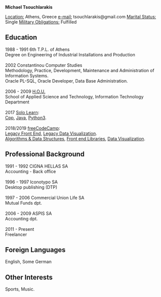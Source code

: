 #+BEGIN_CENTER
*Michael Tsouchlarakis*
#+END_CENTER

_Location:_ Athens, Greece
_e-mail:_ tsouchlarakis@gmail.com
_Marital Status:_ Single
_Military Obligations:_ Fulfilled

** Education
#+BEGIN_VERSE
1988 - 1991 6th T.P.L. of Athens
Degree on Engineering of Industrial Installations and Production

2002 Constantinou Computer Studies
Methodology, Practice, Development, Maintenance and Administration of Information Systems.
Oracle PL-SQL, Oracle Developer, Data Base Administration.

2006 - 2009 [[https://www.eap.gr/en/][H.O.U.]]
School of Applied Science and Technology, Information Technology Department

2017 [[https://www.sololearn.com/Profile/4692870][Solo Learn]]:
[[https://www.sololearn.com/Certificate/1051-4692870/pdf/][Cpp]], [[https://www.sololearn.com/Certificate/1068-4692870/pdf/][Java]], [[https://www.sololearn.com/Certificate/1073-4692870/pdf/][Python3]].

2018/2019 [[https://www.freecodecamp.org/michaeltd][freeCodeCamp]]:
[[https://www.freecodecamp.org/certification/michaeltd/legacy-front-end][Legacy Front End]], [[https://www.freecodecamp.org/certification/michaeltd/legacy-data-visualization][Legacy Data Visualization]].
[[https://www.freecodecamp.org/certification/michaeltd/javascript-algorithms-and-data-structures][Algorithms & Data Structures]], [[https://www.freecodecamp.org/certification/michaeltd/front-end-libraries][Front end Libraries]], [[https://www.freecodecamp.org/certification/michaeltd/data-visualization][Data Visualization]].
#+END_VERSE

** Professional Background
#+BEGIN_VERSE
1991 - 1992 CIGNA HELLAS SA
Accounting - Back office

1996 - 1997 Iconotypo SA
Desktop publishing (DTP)

1997 - 2006 Commercial Union Life SA
Mutual Funds dpt.

2006 - 2009 ASPIS SA
Accounting dpt.

2011 - Present
Freelancer
#+END_VERSE

** Foreign Languages
English, Some German

** Other Interests
Sports, Music.
